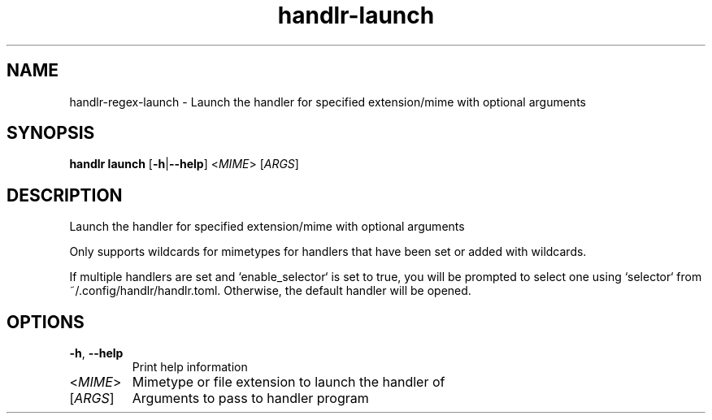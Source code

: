 .ie \n(.g .ds Aq \(aq
.el .ds Aq '
.TH handlr-launch 1  "handlr-launch " 
.SH NAME
handlr-regex\-launch - Launch the handler for specified extension/mime with optional arguments
.SH SYNOPSIS
\fBhandlr launch\fR [\fB\-h\fR|\fB\-\-help\fR] <\fIMIME\fR> [\fIARGS\fR] 
.SH DESCRIPTION
Launch the handler for specified extension/mime with optional arguments
.PP
Only supports wildcards for mimetypes for handlers that have been set or added with wildcards.
.PP
If multiple handlers are set and `enable_selector` is set to true, you will be prompted to select one using `selector` from ~/.config/handlr/handlr.toml. Otherwise, the default handler will be opened.
.SH OPTIONS
.TP
\fB\-h\fR, \fB\-\-help\fR
Print help information
.TP
<\fIMIME\fR>
Mimetype or file extension to launch the handler of
.TP
[\fIARGS\fR]
Arguments to pass to handler program
